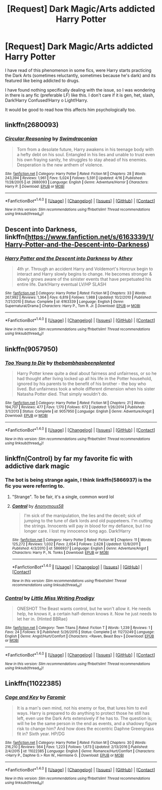 #+TITLE: [Request] Dark Magic/Arts addicted Harry Potter

* [Request] Dark Magic/Arts addicted Harry Potter
:PROPERTIES:
:Author: reinadeluniverso
:Score: 2
:DateUnix: 1506272547.0
:DateShort: 2017-Sep-24
:FlairText: Request
:END:
I have read of this phenomenon in some fics, were Harry starts practicing the Dark Arts (sometimes reluctantly, sometimes because he's dark) and its featured like being addicted to drugs.

I have found nothing specifically dealing with the issue, so I was wondering in there is any fic (preferable LF) like this. I don't care if it is gen, het, slash, Dark!Harry Confused!Harry o Light!Harry.

It would be good to read how this affects him psychologically too.


** linkffn(2680093)
:PROPERTIES:
:Author: Thsle
:Score: 5
:DateUnix: 1506278030.0
:DateShort: 2017-Sep-24
:END:

*** [[http://www.fanfiction.net/s/2680093/1/][*/Circular Reasoning/*]] by [[https://www.fanfiction.net/u/513750/Swimdraconian][/Swimdraconian/]]

#+begin_quote
  Torn from a desolate future, Harry awakens in his teenage body with a hefty debt on his soul. Entangled in his lies and unable to trust even his own fraying sanity, he struggles to stay ahead of his enemies. Desperation is the new anthem of violence.
#+end_quote

^{/Site/: [[http://www.fanfiction.net/][fanfiction.net]] *|* /Category/: Harry Potter *|* /Rated/: Fiction M *|* /Chapters/: 28 *|* /Words/: 243,394 *|* /Reviews/: 1,961 *|* /Favs/: 5,024 *|* /Follows/: 5,591 *|* /Updated/: 4/16 *|* /Published/: 11/28/2005 *|* /id/: 2680093 *|* /Language/: English *|* /Genre/: Adventure/Horror *|* /Characters/: Harry P. *|* /Download/: [[http://www.ff2ebook.com/old/ffn-bot/index.php?id=2680093&source=ff&filetype=epub][EPUB]] or [[http://www.ff2ebook.com/old/ffn-bot/index.php?id=2680093&source=ff&filetype=mobi][MOBI]]}

--------------

*FanfictionBot*^{1.4.0} *|* [[[https://github.com/tusing/reddit-ffn-bot/wiki/Usage][Usage]]] | [[[https://github.com/tusing/reddit-ffn-bot/wiki/Changelog][Changelog]]] | [[[https://github.com/tusing/reddit-ffn-bot/issues/][Issues]]] | [[[https://github.com/tusing/reddit-ffn-bot/][GitHub]]] | [[[https://www.reddit.com/message/compose?to=tusing][Contact]]]

^{/New in this version: Slim recommendations using/ ffnbot!slim! /Thread recommendations using/ linksub(thread_id)!}
:PROPERTIES:
:Author: FanfictionBot
:Score: 1
:DateUnix: 1506278062.0
:DateShort: 2017-Sep-24
:END:


** Descent into Darkness, linkffn([[https://www.fanfiction.net/s/6163339/1/Harry-Potter-and-the-Descent-into-Darkness]])
:PROPERTIES:
:Author: vaiire
:Score: 3
:DateUnix: 1506288765.0
:DateShort: 2017-Sep-25
:END:

*** [[http://www.fanfiction.net/s/6163339/1/][*/Harry Potter and the Descent into Darkness/*]] by [[https://www.fanfiction.net/u/2328854/Athey][/Athey/]]

#+begin_quote
  4th yr. Through an accident Harry and Voldemort's Horcrux begin to interact and Harry slowly begins to change. He becomes stronger & slowly grows aware of the sinister events that have perpetuated his entire life. Dark!Harry eventual LV/HP SLASH
#+end_quote

^{/Site/: [[http://www.fanfiction.net/][fanfiction.net]] *|* /Category/: Harry Potter *|* /Rated/: Fiction M *|* /Chapters/: 33 *|* /Words/: 267,992 *|* /Reviews/: 1,364 *|* /Favs/: 6,819 *|* /Follows/: 1,988 *|* /Updated/: 10/2/2010 *|* /Published/: 7/21/2010 *|* /Status/: Complete *|* /id/: 6163339 *|* /Language/: English *|* /Genre/: Supernatural/Drama *|* /Characters/: Harry P., Tom R. Jr. *|* /Download/: [[http://www.ff2ebook.com/old/ffn-bot/index.php?id=6163339&source=ff&filetype=epub][EPUB]] or [[http://www.ff2ebook.com/old/ffn-bot/index.php?id=6163339&source=ff&filetype=mobi][MOBI]]}

--------------

*FanfictionBot*^{1.4.0} *|* [[[https://github.com/tusing/reddit-ffn-bot/wiki/Usage][Usage]]] | [[[https://github.com/tusing/reddit-ffn-bot/wiki/Changelog][Changelog]]] | [[[https://github.com/tusing/reddit-ffn-bot/issues/][Issues]]] | [[[https://github.com/tusing/reddit-ffn-bot/][GitHub]]] | [[[https://www.reddit.com/message/compose?to=tusing][Contact]]]

^{/New in this version: Slim recommendations using/ ffnbot!slim! /Thread recommendations using/ linksub(thread_id)!}
:PROPERTIES:
:Author: FanfictionBot
:Score: 2
:DateUnix: 1506288788.0
:DateShort: 2017-Sep-25
:END:


** linkffn(9057950)
:PROPERTIES:
:Score: 3
:DateUnix: 1506303800.0
:DateShort: 2017-Sep-25
:END:

*** [[http://www.fanfiction.net/s/9057950/1/][*/Too Young to Die/*]] by [[https://www.fanfiction.net/u/4573056/thebombhasbeenplanted][/thebombhasbeenplanted/]]

#+begin_quote
  Harry Potter knew quite a deal about fairness and unfairness, or so he had thought after living locked up all his life in the Potter household, ignored by his parents to the benefit of his brother - the boy who lived. But unfairness took a whole different dimension when his sister Natasha Potter died. That simply wouldn't do.
#+end_quote

^{/Site/: [[http://www.fanfiction.net/][fanfiction.net]] *|* /Category/: Harry Potter *|* /Rated/: Fiction M *|* /Chapters/: 21 *|* /Words/: 194,707 *|* /Reviews/: 477 *|* /Favs/: 1,170 *|* /Follows/: 672 *|* /Updated/: 1/26/2014 *|* /Published/: 3/1/2013 *|* /Status/: Complete *|* /id/: 9057950 *|* /Language/: English *|* /Genre/: Adventure/Angst *|* /Download/: [[http://www.ff2ebook.com/old/ffn-bot/index.php?id=9057950&source=ff&filetype=epub][EPUB]] or [[http://www.ff2ebook.com/old/ffn-bot/index.php?id=9057950&source=ff&filetype=mobi][MOBI]]}

--------------

*FanfictionBot*^{1.4.0} *|* [[[https://github.com/tusing/reddit-ffn-bot/wiki/Usage][Usage]]] | [[[https://github.com/tusing/reddit-ffn-bot/wiki/Changelog][Changelog]]] | [[[https://github.com/tusing/reddit-ffn-bot/issues/][Issues]]] | [[[https://github.com/tusing/reddit-ffn-bot/][GitHub]]] | [[[https://www.reddit.com/message/compose?to=tusing][Contact]]]

^{/New in this version: Slim recommendations using/ ffnbot!slim! /Thread recommendations using/ linksub(thread_id)!}
:PROPERTIES:
:Author: FanfictionBot
:Score: 1
:DateUnix: 1506303808.0
:DateShort: 2017-Sep-25
:END:


** linkffn(Control) by far my favorite fic with addictive dark magic
:PROPERTIES:
:Author: Kaeling
:Score: 5
:DateUnix: 1506275146.0
:DateShort: 2017-Sep-24
:END:

*** The bot is being strange again, I think linkffn(5866937) is the fic you were referring to.
:PROPERTIES:
:Author: theseareusernames
:Score: 4
:DateUnix: 1506277037.0
:DateShort: 2017-Sep-24
:END:

**** "Strange". To be fair, it's a single, common word lol
:PROPERTIES:
:Author: FerusGrim
:Score: 5
:DateUnix: 1506390351.0
:DateShort: 2017-Sep-26
:END:


**** [[http://www.fanfiction.net/s/5866937/1/][*/Control/*]] by [[https://www.fanfiction.net/u/245778/Anonymous58][/Anonymous58/]]

#+begin_quote
  I'm sick of the manipulation, the lies and the deceit; sick of jumping to the tune of dark lords and old puppeteers. I'm cutting the strings. Innocents will pay in blood for my defiance, but I no longer care. I lost my innocence long ago. Dark!Harry
#+end_quote

^{/Site/: [[http://www.fanfiction.net/][fanfiction.net]] *|* /Category/: Harry Potter *|* /Rated/: Fiction M *|* /Chapters/: 11 *|* /Words/: 125,272 *|* /Reviews/: 1,032 *|* /Favs/: 2,654 *|* /Follows/: 2,628 *|* /Updated/: 12/8/2011 *|* /Published/: 4/3/2010 *|* /id/: 5866937 *|* /Language/: English *|* /Genre/: Adventure/Angst *|* /Characters/: Harry P., N. Tonks *|* /Download/: [[http://www.ff2ebook.com/old/ffn-bot/index.php?id=5866937&source=ff&filetype=epub][EPUB]] or [[http://www.ff2ebook.com/old/ffn-bot/index.php?id=5866937&source=ff&filetype=mobi][MOBI]]}

--------------

*FanfictionBot*^{1.4.0} *|* [[[https://github.com/tusing/reddit-ffn-bot/wiki/Usage][Usage]]] | [[[https://github.com/tusing/reddit-ffn-bot/wiki/Changelog][Changelog]]] | [[[https://github.com/tusing/reddit-ffn-bot/issues/][Issues]]] | [[[https://github.com/tusing/reddit-ffn-bot/][GitHub]]] | [[[https://www.reddit.com/message/compose?to=tusing][Contact]]]

^{/New in this version: Slim recommendations using/ ffnbot!slim! /Thread recommendations using/ linksub(thread_id)!}
:PROPERTIES:
:Author: FanfictionBot
:Score: 1
:DateUnix: 1506277057.0
:DateShort: 2017-Sep-24
:END:


*** [[http://www.fanfiction.net/s/11273249/1/][*/Control/*]] by [[https://www.fanfiction.net/u/4604364/Little-Miss-Writing-Prodigy][/Little Miss Writing Prodigy/]]

#+begin_quote
  ONESHOT The Beast wants control, but he won't allow it. He needs help, he knows it, a certain half-demon knows it. Now he just needs to let her in. {Hinted BBRae}
#+end_quote

^{/Site/: [[http://www.fanfiction.net/][fanfiction.net]] *|* /Category/: Teen Titans *|* /Rated/: Fiction T *|* /Words/: 1,239 *|* /Reviews/: 1 *|* /Favs/: 24 *|* /Follows/: 9 *|* /Published/: 5/26/2015 *|* /Status/: Complete *|* /id/: 11273249 *|* /Language/: English *|* /Genre/: Angst/Hurt/Comfort *|* /Characters/: <Raven, Beast Boy> *|* /Download/: [[http://www.ff2ebook.com/old/ffn-bot/index.php?id=11273249&source=ff&filetype=epub][EPUB]] or [[http://www.ff2ebook.com/old/ffn-bot/index.php?id=11273249&source=ff&filetype=mobi][MOBI]]}

--------------

*FanfictionBot*^{1.4.0} *|* [[[https://github.com/tusing/reddit-ffn-bot/wiki/Usage][Usage]]] | [[[https://github.com/tusing/reddit-ffn-bot/wiki/Changelog][Changelog]]] | [[[https://github.com/tusing/reddit-ffn-bot/issues/][Issues]]] | [[[https://github.com/tusing/reddit-ffn-bot/][GitHub]]] | [[[https://www.reddit.com/message/compose?to=tusing][Contact]]]

^{/New in this version: Slim recommendations using/ ffnbot!slim! /Thread recommendations using/ linksub(thread_id)!}
:PROPERTIES:
:Author: FanfictionBot
:Score: -2
:DateUnix: 1506275167.0
:DateShort: 2017-Sep-24
:END:


** Linkffn(11022385)
:PROPERTIES:
:Author: openthekey
:Score: 1
:DateUnix: 1506289991.0
:DateShort: 2017-Sep-25
:END:

*** [[http://www.fanfiction.net/s/11022385/1/][*/Cage and Key/*]] by [[https://www.fanfiction.net/u/6074534/Faromir][/Faromir/]]

#+begin_quote
  It is a man's own mind, not his enemy or foe, that lures him to evil ways. Harry is prepared to do anything to protect those he still has left, even use the Dark Arts extensively if he has to. The question is; will he be the same person in the end as events, and a shadowy figure risk to change him? And how does the eccentric Daphne Greengrass fit in? Sixth year. HP/DG
#+end_quote

^{/Site/: [[http://www.fanfiction.net/][fanfiction.net]] *|* /Category/: Harry Potter *|* /Rated/: Fiction M *|* /Chapters/: 30 *|* /Words/: 216,210 *|* /Reviews/: 564 *|* /Favs/: 1,223 *|* /Follows/: 1,673 *|* /Updated/: 2/13/2016 *|* /Published/: 2/4/2015 *|* /id/: 11022385 *|* /Language/: English *|* /Genre/: Romance/Hurt/Comfort *|* /Characters/: <Harry P., Daphne G.> Ron W., Hermione G. *|* /Download/: [[http://www.ff2ebook.com/old/ffn-bot/index.php?id=11022385&source=ff&filetype=epub][EPUB]] or [[http://www.ff2ebook.com/old/ffn-bot/index.php?id=11022385&source=ff&filetype=mobi][MOBI]]}

--------------

*FanfictionBot*^{1.4.0} *|* [[[https://github.com/tusing/reddit-ffn-bot/wiki/Usage][Usage]]] | [[[https://github.com/tusing/reddit-ffn-bot/wiki/Changelog][Changelog]]] | [[[https://github.com/tusing/reddit-ffn-bot/issues/][Issues]]] | [[[https://github.com/tusing/reddit-ffn-bot/][GitHub]]] | [[[https://www.reddit.com/message/compose?to=tusing][Contact]]]

^{/New in this version: Slim recommendations using/ ffnbot!slim! /Thread recommendations using/ linksub(thread_id)!}
:PROPERTIES:
:Author: FanfictionBot
:Score: 1
:DateUnix: 1506290010.0
:DateShort: 2017-Sep-25
:END:
